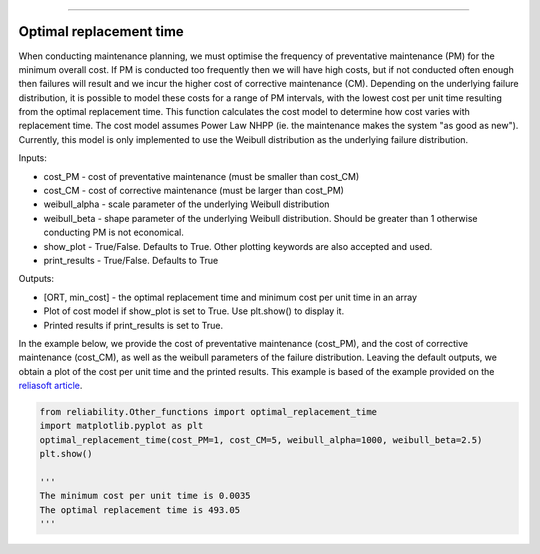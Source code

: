.. image:: images/logo.png

-------------------------------------

Optimal replacement time
''''''''''''''''''''''''

When conducting maintenance planning, we must optimise the frequency of preventative maintenance (PM) for the minimum overall cost. If PM is conducted too frequently then we will have high costs, but if not conducted often enough then failures will result and we incur the higher cost of corrective maintenance (CM). Depending on the underlying failure distribution, it is possible to model these costs for a range of PM intervals, with the lowest cost per unit time resulting from the optimal replacement time. This function calculates the cost model to determine how cost varies with replacement time. The cost model assumes Power Law NHPP (ie. the maintenance makes the system "as good as new"). Currently, this model is only implemented to use the Weibull distribution as the underlying failure distribution.

Inputs:

-   cost_PM - cost of preventative maintenance (must be smaller than cost_CM)
-   cost_CM - cost of corrective maintenance (must be larger than cost_PM)
-   weibull_alpha - scale parameter of the underlying Weibull distribution
-   weibull_beta - shape parameter of the underlying Weibull distribution. Should be greater than 1 otherwise conducting PM is not economical.
-   show_plot - True/False. Defaults to True. Other plotting keywords are also accepted and used.
-   print_results - True/False. Defaults to True

Outputs:

-   [ORT, min_cost] - the optimal replacement time and minimum cost per unit time in an array
-   Plot of cost model if show_plot is set to True. Use plt.show() to display it.
-   Printed results if print_results is set to True.

In the example below, we provide the cost of preventative maintenance (cost_PM), and the cost of corrective maintenance (cost_CM), as well as the weibull parameters of the failure distribution. Leaving the default outputs, we obtain a plot of the cost per unit time and the printed results. This example is based of the example provided on the `reliasoft article <http://www.reliawiki.org/index.php/Optimum_Replacement_Time_Example>`_.

.. code:: python

    from reliability.Other_functions import optimal_replacement_time
    import matplotlib.pyplot as plt
    optimal_replacement_time(cost_PM=1, cost_CM=5, weibull_alpha=1000, weibull_beta=2.5)
    plt.show()

    '''
    The minimum cost per unit time is 0.0035 
    The optimal replacement time is 493.05
    '''

.. image:: images/optimal_replacement_time.png

